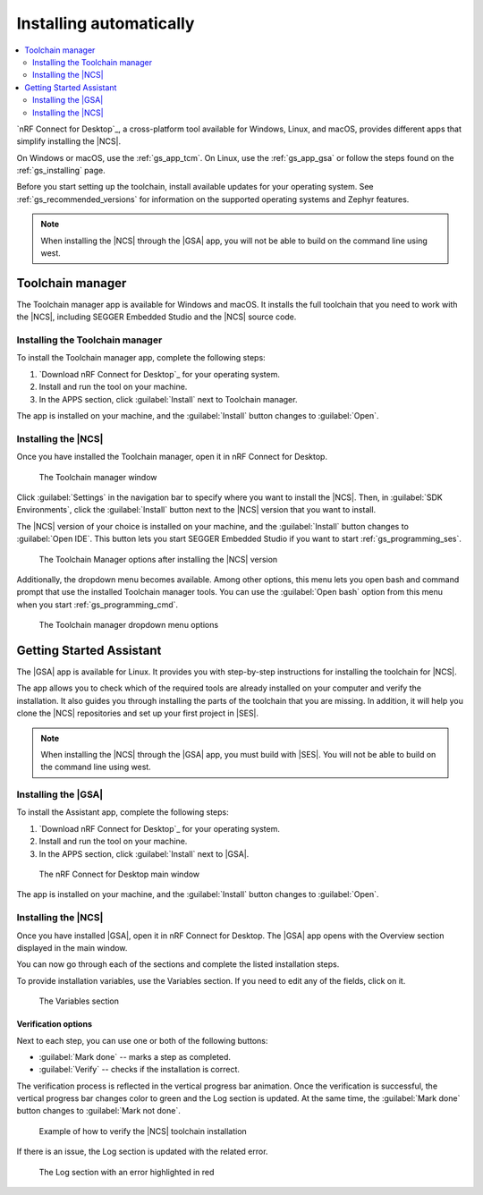 .. _gs_assistant:

Installing automatically
########################

.. contents::
   :local:
   :depth: 2

`nRF Connect for Desktop`_, a cross-platform tool available for Windows, Linux, and macOS, provides different apps that simplify installing the |NCS|.

On Windows or macOS, use the :ref:`gs_app_tcm`.
On Linux, use the :ref:`gs_app_gsa` or follow the steps found on the :ref:`gs_installing` page.

Before you start setting up the toolchain, install available updates for your operating system.
See :ref:`gs_recommended_versions` for information on the supported operating systems and Zephyr features.

.. note::
   When installing the |NCS| through the |GSA| app, you will not be able to build on the command line using west.

.. _gs_app_tcm:

Toolchain manager
*****************

The Toolchain manager app is available for Windows and macOS.
It installs the full toolchain that you need to work with the |NCS|, including SEGGER Embedded Studio and the |NCS| source code.


Installing the Toolchain manager
================================

To install the Toolchain manager app, complete the following steps:

.. _tcm_setup:

1. `Download nRF Connect for Desktop`_ for your operating system.
#. Install and run the tool on your machine.
#. In the APPS section, click :guilabel:`Install` next to Toolchain manager.

The app is installed on your machine, and the :guilabel:`Install` button changes to :guilabel:`Open`.

.. _gs_app_installing-ncs-tcm:

Installing the |NCS|
====================

Once you have installed the Toolchain manager, open it in nRF Connect for Desktop.

.. figure:: images/gs-assistant_tm.png
   :alt: The Toolchain manager window

   The Toolchain manager window

Click :guilabel:`Settings` in the navigation bar to specify where you want to install the |NCS|.
Then, in :guilabel:`SDK Environments`, click the :guilabel:`Install` button next to the |NCS| version that you want to install.

The |NCS| version of your choice is installed on your machine, and the :guilabel:`Install` button changes to :guilabel:`Open IDE`.
This button lets you start SEGGER Embedded Studio if you want to start :ref:`gs_programming_ses`.

.. figure:: images/gs-assistant_tm_installed.png
   :alt: The Toolchain manager options after installing the nRF Connect SDK version, cropped

   The Toolchain Manager options after installing the |NCS| version

Additionally, the dropdown menu becomes available.
Among other options, this menu lets you open bash and command prompt that use the installed Toolchain manager tools.
You can use the :guilabel:`Open bash` option from this menu when you start :ref:`gs_programming_cmd`.

.. figure:: images/gs-assistant_tm_dropdown.png
   :alt: The Toolchain manager dropdown menu for the installed nRF Connect SDK version, cropped

   The Toolchain manager dropdown menu options

.. _gs_app_gsa:

Getting Started Assistant
*************************

The |GSA| app is available for Linux.
It provides you with step-by-step instructions for installing the toolchain for |NCS|.

The app allows you to check which of the required tools are already installed on your computer and verify the installation.
It also guides you through installing the parts of the toolchain that you are missing.
In addition, it will help you clone the |NCS| repositories and set up your first project in |SES|.

.. note::
   When installing the |NCS| through the |GSA| app, you must build with |SES|.
   You will not be able to build on the command line using west.

Installing the |GSA|
====================

To install the Assistant app, complete the following steps:

.. _assistant_setup:

1. `Download nRF Connect for Desktop`_ for your operating system.
#. Install and run the tool on your machine.
#. In the APPS section, click :guilabel:`Install` next to |GSA|.

.. figure:: images/gs-assistant_installation.PNG
   :alt: The nRF Connect for Desktop main window

   The nRF Connect for Desktop main window

The app is installed on your machine, and the :guilabel:`Install` button changes to :guilabel:`Open`.

.. _gs_app_installing_gsa:

Installing the |NCS|
====================

Once you have installed |GSA|, open it in nRF Connect for Desktop.
The |GSA| app opens with the Overview section displayed in the main window.

You can now go through each of the sections and complete the listed installation steps.

To provide installation variables, use the Variables section.
If you need to edit any of the fields, click on it.

.. figure:: images/gs-assistant_variables.PNG
   :alt: The Variables section of the |GSA| app main window, cropped

   The Variables section

.. _gs_app_installing_gsa_verify:

Verification options
--------------------

Next to each step, you can use one or both of the following buttons:

* :guilabel:`Mark done` -- marks a step as completed.
* :guilabel:`Verify` -- checks if the installation is correct.

The verification process is reflected in the vertical progress bar animation.
Once the verification is successful, the vertical progress bar changes color to green and the Log section is updated.
At the same time, the :guilabel:`Mark done` button changes to :guilabel:`Mark not done`.

.. figure:: images/gs-assistant_UI.gif
   :alt: Example of how to verify |NCS| toolchain installation in the |GSA| app

   Example of how to verify the |NCS| toolchain installation

If there is an issue, the Log section is updated with the related error.

.. figure:: images/gs-assistant_log.PNG
   :alt: The Log section of the |GSA| app main window with an error highlighted in red, cropped

   The Log section with an error highlighted in red
